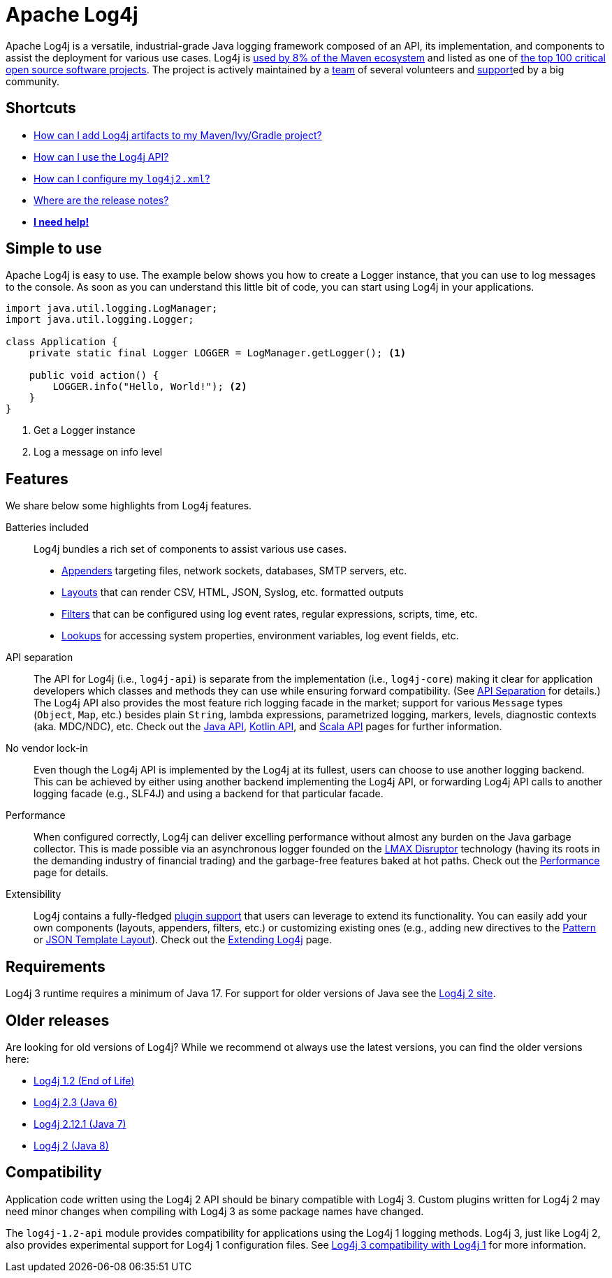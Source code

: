 ////
    Licensed to the Apache Software Foundation (ASF) under one or more
    contributor license agreements.  See the NOTICE file distributed with
    this work for additional information regarding copyright ownership.
    The ASF licenses this file to You under the Apache License, Version 2.0
    (the "License"); you may not use this file except in compliance with
    the License.  You may obtain a copy of the License at

         https://www.apache.org/licenses/LICENSE-2.0

    Unless required by applicable law or agreed to in writing, software
    distributed under the License is distributed on an "AS IS" BASIS,
    WITHOUT WARRANTIES OR CONDITIONS OF ANY KIND, either express or implied.
    See the License for the specific language governing permissions and
    limitations under the License.
////

= Apache Log4j

Apache Log4j is a versatile, industrial-grade Java logging framework composed of an API, its implementation,  and components to assist the deployment for various use cases.
Log4j is https://security.googleblog.com/2021/12/apache-log4j-vulnerability.html[used by 8% of the Maven ecosystem] and listed as one of https://docs.google.com/spreadsheets/d/1ONZ4qeMq8xmeCHX03lIgIYE4MEXVfVL6oj05lbuXTDM/edit#gid=1024997528[the top 100 critical open source software projects].
The project is actively maintained by a link:/team-list.html[team] of several volunteers and xref:support.adoc[support]ed by a big community.

[#shortcuts]
== Shortcuts
- xref:download.adoc#using-a-build-system[How can I add Log4j artifacts to my Maven/Ivy/Gradle project?]
- xref:manual/usage.adoc[How can I use the Log4j API?]
- xref:manual/configuration.adoc[How can I configure my `log4j2.xml`?]
- xref:release-notes.adoc[Where are the release notes?]
- xref:support.adoc[**I need help!**]

[#simple-to-use]
== Simple to use

Apache Log4j is easy to use. The example below shows you how to create a Logger instance, that
you can use to log messages to the console. As soon as you can understand this little bit of code, you can start using
Log4j in your applications.

[source,java]
----
import java.util.logging.LogManager;
import java.util.logging.Logger;

class Application {
    private static final Logger LOGGER = LogManager.getLogger(); <1>

    public void action() {
        LOGGER.info("Hello, World!"); <2>
    }
}
----
<1> Get a Logger instance
<2> Log a message on info level

[#features]
== Features

We share below some highlights from Log4j features.

Batteries included::
Log4j bundles a rich set of components to assist various use cases.
* xref:manual/appenders.adoc[Appenders] targeting files, network sockets, databases, SMTP servers, etc.
* xref:manual/layouts.adoc[Layouts] that can render CSV, HTML, JSON, Syslog, etc. formatted outputs
* xref:manual/filters.adoc[Filters] that can be configured using log event rates, regular expressions, scripts, time, etc.
* xref:manual/lookups.adoc[Lookups] for accessing system properties, environment variables, log event fields, etc.

API separation::
The API for Log4j (i.e., `log4j-api`) is separate from the implementation (i.e., `log4j-core`) making it clear for application developers which classes and methods they can use while ensuring forward compatibility.
(See xref:manual/api-separation.adoc[API Separation] for details.)
The Log4j API also provides the most feature rich logging facade in the market; support for various `Message` types (`Object`, `Map`, etc.) besides plain `String`, lambda expressions, parametrized logging, markers, levels, diagnostic contexts (aka. MDC/NDC), etc.
Check out the xref:manual/api.adoc[Java API], link:/log4j/kotlin[Kotlin API], and link:/log4j/scala[Scala API] pages for further information.

No vendor lock-in::
Even though the Log4j API is implemented by the Log4j at its fullest, users can choose to use another logging backend.
This can be achieved by either using another backend implementing the Log4j API, or forwarding Log4j API calls to another logging facade (e.g., SLF4J) and using a backend for that particular facade.

Performance::
When configured correctly, Log4j can deliver excelling performance without almost any burden on the Java garbage collector.
This is made possible via an asynchronous logger founded on the https://lmax-exchange.github.io/disruptor/[LMAX Disruptor] technology (having its roots in the demanding industry of financial trading) and the garbage-free features baked at hot paths.
Check out the xref:manual/performance.adoc[Performance] page for details.

Extensibility::
Log4j contains a fully-fledged xref:manual/plugins.adoc[plugin support] that users can leverage to extend its functionality.
You can easily add your own components (layouts, appenders, filters, etc.) or customizing existing ones (e.g., adding new directives to the xref:manual/layouts.adoc#PatternLayout[Pattern] or xref:manual/json-template-layout.adoc#extending[JSON Template Layout]).
Check out the xref:manual/extending.adoc[Extending Log4j] page.

[#requirements]
== Requirements

Log4j 3 runtime requires a minimum of Java 17.
For support for older versions of Java see the link:/log4j/2.x[Log4j 2 site].

[#older-releases]
== Older releases

Are looking for old versions of Log4j? While we recommend ot always use the latest versions, you can find the older versions here:

* link:/1.2/[Log4j 1.2 (End of Life)]
* link:/log4j-2.3/[Log4j 2.3 (Java 6)]
* link:/log4j-2.12.1/[Log4j 2.12.1 (Java 7)]
* link:/2.x/[Log4j 2 (Java 8)]

[#compat]
== Compatibility

Application code written using the Log4j 2 API should be binary compatible with Log4j 3.
Custom plugins written for Log4j 2 may need minor changes when compiling with Log4j 3 as some package names have changed.

The `log4j-1.2-api` module provides compatibility for applications using the Log4j 1 logging methods.
Log4j 3, just like Log4j 2, also provides experimental support for Log4j 1 configuration files.
See xref:manual/log4j1-compat.adoc[Log4j 3 compatibility with Log4j 1] for more information.
